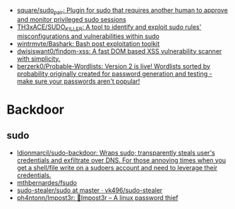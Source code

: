 - [[https://github.com/square/sudo_pair][square/sudo_pair: Plugin for sudo that requires another human to approve and monitor privileged sudo sessions]]
- [[https://github.com/TH3xACE/SUDO_KILLER][TH3xACE/SUDO_KILLER: A tool to identify and exploit sudo rules' misconfigurations and vulnerabilities within sudo]]
- [[https://github.com/wintrmvte/Bashark][wintrmvte/Bashark: Bash post exploitation toolkit]]
- [[https://github.com/dwisiswant0/findom-xss][dwisiswant0/findom-xss: A fast DOM based XSS vulnerability scanner with simplicity.]]
- [[https://github.com/berzerk0/Probable-Wordlists][berzerk0/Probable-Wordlists: Version 2 is live! Wordlists sorted by probability originally created for password generation and testing - make sure your passwords aren't popular!]]

* Backdoor
** sudo
- [[https://github.com/ldionmarcil/sudo-backdoor][ldionmarcil/sudo-backdoor: Wraps sudo; transparently steals user's credentials and exfiltrate over DNS. For those annoying times when you get a shell/file write on a sudoers account and need to leverage their credentials.]]
- [[https://github.com/mthbernardes/fsudo][mthbernardes/fsudo]]
- [[https://github.com/vk496/sudo-stealer/blob/master/sudo][sudo-stealer/sudo at master · vk496/sudo-stealer]]
- [[https://github.com/ph4ntonn/Impost3r][ph4ntonn/Impost3r: 👻Impost3r -- A linux password thief]]
